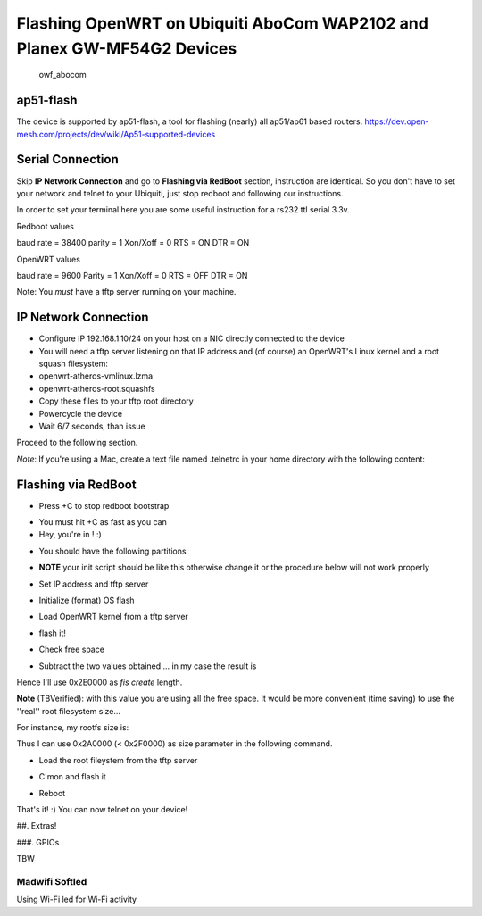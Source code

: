Flashing OpenWRT on Ubiquiti AboCom WAP2102 and Planex GW-MF54G2 Devices
========================================================================

.. figure:: https://spider.caspur.it/attachments/39/owf-abocom.jpg
   :alt: owf\_abocom

   owf\_abocom
ap51-flash
----------

The device is supported by ap51-flash, a tool for flashing (nearly) all
ap51/ap61 based routers.
https://dev.open-mesh.com/projects/dev/wiki/Ap51-supported-devices

.. raw:: html

   <pre>
     svn checkout http://dev.open-mesh.com/downloads/svn/ap51-flash/trunk/ ap51flash
     cd ap51flash
     make
     sudo ./ap51flash 
   </pre>

Serial Connection
-----------------

Skip **IP Network Connection** and go to **Flashing via RedBoot**
section, instruction are identical. So you don't have to set your
network and telnet to your Ubiquiti, just stop redboot and following our
instructions.

In order to set your terminal here you are some useful instruction for a
rs232 ttl serial 3.3v.

Redboot values

baud rate = 38400 parity = 1 Xon/Xoff = 0 RTS = ON DTR = ON

OpenWRT values

baud rate = 9600 Parity = 1 Xon/Xoff = 0 RTS = OFF DTR = ON

Note: You *must* have a tftp server running on your machine.

IP Network Connection
---------------------

-  Configure IP 192.168.1.10/24 on your host on a NIC directly connected
   to the device
-  You will need a tftp server listening on that IP address and (of
   course) an OpenWRT's Linux kernel and a root squash filesystem:
-  openwrt-atheros-vmlinux.lzma
-  openwrt-atheros-root.squashfs
-  Copy these files to your tftp root directory
-  Powercycle the device
-  Wait 6/7 seconds, than issue

.. raw:: html

   <pre>
   ~# telnet 192.168.1.20 9000
   </pre>

Proceed to the following section.

*Note*: If you're using a Mac, create a text file named .telnetrc in
your home directory with the following content:

.. raw:: html

   <pre>
   192.168.1.20
      mode line
   </pre>

Flashing via RedBoot
--------------------

-  Press +C to stop redboot bootstrap

.. raw:: html

   <pre>
   ~# telnet 192.168.1.20 9000
   Trying 192.168.1.20...
   Connected to 192.168.1.20.
   Escape character is '^]'.
   == Executing boot script in 2.510 seconds - enter ^C to abort
   ^C
   </pre>

-  You must hit +C as fast as you can
-  Hey, you're in ! :)

.. raw:: html

   <pre>
   RedBoot>
   </pre>

-  You should have the following partitions

.. raw:: html

   <pre>
   RedBoot> fis list
   Name              FLASH addr  Mem addr    Length      Entry point
   RedBoot           0xBFC00000  0xBFC00000  0x00030000  0x00000000
   linux             0xBFC30000  0x80041000  0x000B0000  0x80041000
   rootfs            0xBFCE0000  0x80040000  0x002A0000  0x80040000
   FIS directory     0xBFFE0000  0xBFFE0000  0x0000F000  0x00000000
   RedBoot config    0xBFFEF000  0xBFFEF000  0x00001000  0x00000000
   </pre>

-  **NOTE** your init script should be like this otherwise change it or
   the procedure below will not work properly

.. raw:: html

   <pre>
   RedBoot> fconfig
   Run script at boot: true
   Boot script: 
   .. fis load -l linux
   .. go
   </pre>

-  Set IP address and tftp server

.. raw:: html

   <pre>
   ip_address -l 192.168.1.20/24 -h 192.168.1.10
   </pre>

-  Initialize (format) OS flash

.. raw:: html

   <pre>
   RedBoot> fis init
   </pre>

-  Load OpenWRT kernel from a tftp server

.. raw:: html

   <pre>
   RedBoot> load -r -b %{FREEMEMLO} openwrt-atheros-vmlinux.lzma
   Using default protocol (TFTP)
   Raw file loaded 0x80040000-0x800fffff, assumed entry at 0x80040000
   RedBoot>
   </pre>

-  flash it!

.. raw:: html

   <pre>
   RedBoot> fis create -e 0x80041000 -r 0x80041000 linux
   ... Erase from 0xbfc30000-0xbfd00000: .............
   ... Program from 0x80040000-0x80110000 at 0xbfc30000: .............
   ... Erase from 0xbffe0000-0xbfff0000: .
   ... Program from 0x80ff0000-0x81000000 at 0xbffe0000: .
   RedBoot>
   </pre>

-  Check free space

.. raw:: html

   <pre>
   fis free
   </pre>

-  Subtract the two values obtained ... in my case the result is

.. raw:: html

   <pre>
   RedBoot> fis free
     0xBFD00000 .. 0xBFFE0000
   RedBoot>
   </pre>

Hence I'll use 0x2E0000 as *fis create* length.

**Note** (TBVerified): with this value you are using all the free space.
It would be more convenient (time saving) to use the ''real'' root
filesystem size...

For instance, my rootfs size is:

.. raw:: html

   <pre>
   ~# pushd /tftp/ ; ls -la ; popd
   totale 3456
   drwxrwxrwx  4 davide admin     136 10 Dic 00:03 .
   drwxrwxr-t 34 root   admin    1224  9 Dic 21:30 ..
   -rw-r--r--  1 davide admin 2752512 10 Dic 00:03 openwrt-atheros-root.squashfs <----- !!
   -rw-r--r--  1 davide admin  786432 10 Dic 00:03 openwrt-atheros-vmlinux.lzma
   </pre>

Thus I can use 0x2A0000 (< 0x2F0000) as size parameter in the following
command.

-  Load the root fileystem from the tftp server

.. raw:: html

   <pre>
   RedBoot> load -r -b %{FREEMEMLO} openwrt-atheros-root.squashfs
   Using default protocol (TFTP)
   Raw file loaded 0x80040000-0x802dffff, assumed entry at 0x80040000
   RedBoot>
   </pre>

-  C'mon and flash it

.. raw:: html

   <pre>
   RedBoot> fis create -l 0x2E0000 rootfs
   ... Erase from 0xbfcf0000-0xbffe0000: ...............................................
   ... Program from 0x80040000-0x802e0000 at 0xbfcf0000: ..........................................
   ... Erase from 0xbffe0000-0xbfff0000: .
   ... Program from 0x80ff0000-0x81000000 at 0xbffe0000: .
   RedBoot>  
   </pre>

-  Reboot

.. raw:: html

   <pre>
   RedBoot> reset
   </pre>

That's it! :) You can now telnet on your device!

.. raw:: html

   <pre>
   ~# telnet 192.168.1.1

   BusyBox v1.11.2 (2009-12-09 19:46:16 CET) built-in shell (ash)
   Enter 'help' for a list of built-in commands.

     _______                     ________        __
    |       |.-----.-----.-----.|  |  |  |.----.|  |_
    |   -   ||  _  |  -__|     ||  |  |  ||   _||   _|
    |_______||   __|_____|__|__||________||__|  |____|
             |__| W I R E L E S S   F R E E D O M
    KAMIKAZE (8.09.2, r18529) -------------------------
     * 10 oz Vodka       Shake well with ice and strain
     * 10 oz Triple sec  mixture into 10 shot glasses.
     * 10 oz lime juice  Salute!
    ---------------------------------------------------
   root@OpenWrt:~#
   </pre>

##. Extras!

###. GPIOs

TBW

Madwifi Softled
~~~~~~~~~~~~~~~

Using Wi-Fi led for Wi-Fi activity

.. raw:: html

   <pre>
   sysctl -w dev.wifi0.ledpin=4
   sysctl -w dev.wifi0.softled=1
   </pre>

